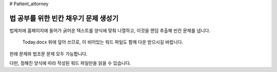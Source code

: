 # Pattent_attorney

================================
법 공부를 위한 빈칸 채우기 문제 생성기 
================================

법제처에 홈페이지에 들어가 긁어온 텍스트를 양식에 맞춰 나열하고, 이것을 랜덤 추출해 빈칸 문제를 냅니다. 
 
  Today.docx 위에 덮어 쓰므로, 이 비어있는 워드 파일도 함께 다운 받으시길 바랍니다.

판례 문제와 법조문 문제 모두 가능합니다.  

다만, 정해진 양식에 따라 작성된 워드 파일만을 읽을 수 있습니다. 
